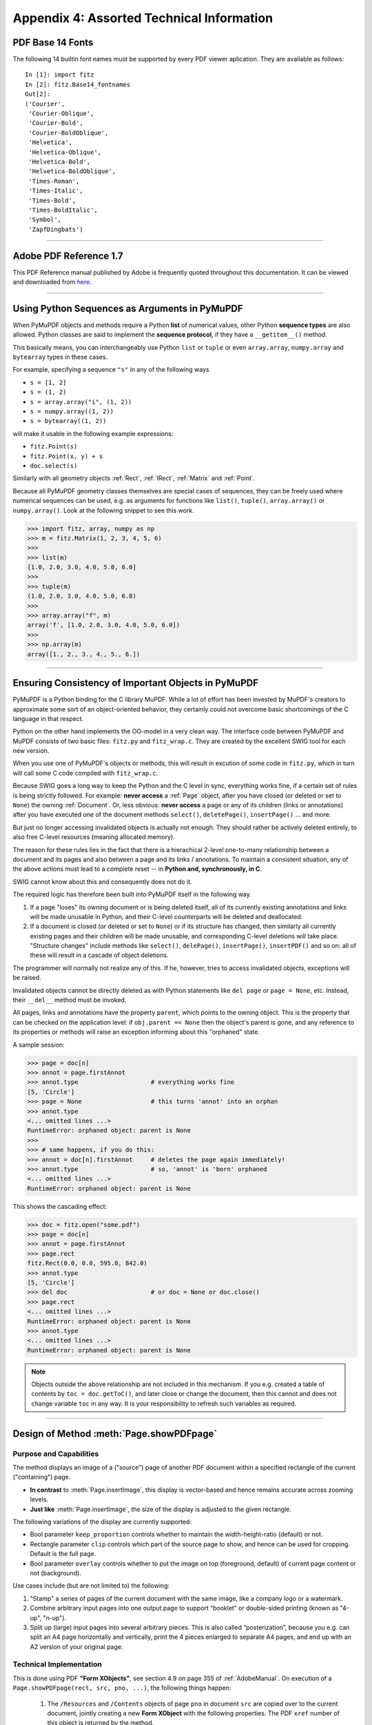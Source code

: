 
================================================
Appendix 4: Assorted Technical Information
================================================

.. _Base-14-Fonts:

PDF Base 14 Fonts
---------------------
The following 14 builtin font names must be supported by every PDF viewer aplication. They are available as follows::

 In [1]: import fitz
 In [2]: fitz.Base14_fontnames
 Out[2]: 
 ('Courier',
  'Courier-Oblique',
  'Courier-Bold',
  'Courier-BoldOblique',
  'Helvetica',
  'Helvetica-Oblique',
  'Helvetica-Bold',
  'Helvetica-BoldOblique',
  'Times-Roman',
  'Times-Italic',
  'Times-Bold',
  'Times-BoldItalic',
  'Symbol',
  'ZapfDingbats')

------------

.. _AdobeManual:

Adobe PDF Reference 1.7
---------------------------

This PDF Reference manual published by Adobe is frequently quoted throughout this documentation. It can be viewed and downloaded from `here <http://www.adobe.com/content/dam/Adobe/en/devnet/acrobat/pdfs/pdf_reference_1-7.pdf>`_.

------------

.. _SequenceTypes:

Using Python Sequences as Arguments in PyMuPDF
------------------------------------------------
When PyMuPDF objects and methods require a Python **list** of numerical values, other Python **sequence types** are also allowed. Python classes are said to implement the **sequence protocol**, if they have a ``__getitem__()`` method.

This basically means, you can interchangeably use Python ``list`` or ``tuple`` or even ``array.array``, ``numpy.array`` and ``bytearray`` types in these cases.

For example, specifying a sequence ``"s"`` in any of the following ways

* ``s = [1, 2]``
* ``s = (1, 2)``
* ``s = array.array("i", (1, 2))``
* ``s = numpy.array((1, 2))``
* ``s = bytearray((1, 2))``

will make it usable in the following example expressions:

* ``fitz.Point(s)``
* ``fitz.Point(x, y) + s``
* ``doc.select(s)``

Similarly with all geometry objects :ref:`Rect`, :ref:`IRect`, :ref:`Matrix` and :ref:`Point`.

Because all PyMuPDF geometry classes themselves are special cases of sequences, they can be freely used where numerical sequences can be used, e.g. as arguments for functions like ``list()``, ``tuple()``, ``array.array()`` or ``numpy.array()``. Look at the following snippet to see this work.

>>> import fitz, array, numpy as np
>>> m = fitz.Matrix(1, 2, 3, 4, 5, 6)
>>>
>>> list(m)
[1.0, 2.0, 3.0, 4.0, 5.0, 6.0]
>>>
>>> tuple(m)
(1.0, 2.0, 3.0, 4.0, 5.0, 6.0)
>>>
>>> array.array("f", m)
array('f', [1.0, 2.0, 3.0, 4.0, 5.0, 6.0])
>>>
>>> np.array(m)
array([1., 2., 3., 4., 5., 6.])

------------

.. _ReferenialIntegrity:

Ensuring Consistency of Important Objects in PyMuPDF
------------------------------------------------------------
PyMuPDF is a Python binding for the C library MuPDF. While a lot of effort has been invested by MuPDF's creators to approximate some sort of an object-oriented behavior, they certainly could not overcome basic shortcomings of the C language in that respect.

Python on the other hand implements the OO-model in a very clean way. The interface code between PyMuPDF and MuPDF consists of two basic files: ``fitz.py`` and ``fitz_wrap.c``. They are created by the excellent SWIG tool for each new version.

When you use one of PyMuPDF's objects or methods, this will result in excution of some code in ``fitz.py``, which in turn will call some C code compiled with ``fitz_wrap.c``.

Because SWIG goes a long way to keep the Python and the C level in sync, everything works fine, if a certain set of rules is being strictly followed. For example: **never access** a :ref:`Page` object, after you have closed (or deleted or set to ``None``) the owning :ref:`Document`. Or, less obvious: **never access** a page or any of its children (links or annotations) after you have executed one of the document methods ``select()``, ``deletePage()``, ``insertPage()`` ... and more.

But just no longer accessing invalidated objects is actually not enough: They should rather be actively deleted entirely, to also free C-level resources (meaning allocated memory).

The reason for these rules lies in the fact that there is a hierachical 2-level one-to-many relationship between a document and its pages and also between a page and its links / annotations. To maintain a consistent situation, any of the above actions must lead to a complete reset -- in **Python and, synchronously, in C**.

SWIG cannot know about this and consequently does not do it.

The required logic has therefore been built into PyMuPDF itself in the following way.

1. If a page "loses" its owning document or is being deleted itself, all of its currently existing annotations and links will be made unusable in Python, and their C-level counterparts will be deleted and deallocated.

2. If a document is closed (or deleted or set to ``None``) or if its structure has changed, then similarly all currently existing pages and their children will be made unusable, and corresponding C-level deletions will take place. "Structure changes" include methods like ``select()``, ``delePage()``, ``insertPage()``, ``insertPDF()`` and so on: all of these will result in a cascade of object deletions.

The programmer will normally not realize any of this. If he, however, tries to access invalidated objects, exceptions will be raised.

Invalidated objects cannot be directly deleted as with Python statements like ``del page`` or ``page = None``, etc. Instead, their ``__del__`` method must be invoked.

All pages, links and annotations have the property ``parent``, which points to the owning object. This is the property that can be checked on the application level: if ``obj.parent == None`` then the object's parent is gone, and any reference to its properties or methods will raise an exception informing about this "orphaned" state.

A sample session:

>>> page = doc[n]
>>> annot = page.firstAnnot
>>> annot.type                    # everything works fine
[5, 'Circle']
>>> page = None                   # this turns 'annot' into an orphan
>>> annot.type
<... omitted lines ...>
RuntimeError: orphaned object: parent is None
>>>
>>> # same happens, if you do this:
>>> annot = doc[n].firstAnnot     # deletes the page again immediately!
>>> annot.type                    # so, 'annot' is 'born' orphaned
<... omitted lines ...>
RuntimeError: orphaned object: parent is None

This shows the cascading effect:

>>> doc = fitz.open("some.pdf")
>>> page = doc[n]
>>> annot = page.firstAnnot
>>> page.rect
fitz.Rect(0.0, 0.0, 595.0, 842.0)
>>> annot.type
[5, 'Circle']
>>> del doc                       # or doc = None or doc.close()
>>> page.rect
<... omitted lines ...>
RuntimeError: orphaned object: parent is None
>>> annot.type
<... omitted lines ...>
RuntimeError: orphaned object: parent is None

.. note:: Objects outside the above relationship are not included in this mechanism. If you e.g. created a table of contents by ``toc = doc.getToC()``, and later close or change the document, then this cannot and does not change variable ``toc`` in any way. It is your responsibility to refresh such variables as required.

------------

.. _FormXObject:

Design of Method :meth:`Page.showPDFpage`
--------------------------------------------

Purpose and Capabilities
~~~~~~~~~~~~~~~~~~~~~~~~~~~

The method displays an image of a ("source") page of another PDF document within a specified rectangle of the current ("containing") page.

* **In contrast** to :meth:`Page.insertImage`, this display is vector-based and hence remains accurate across zooming levels.
* **Just like** :meth:`Page.insertImage`, the size of the display is adjusted to the given rectangle.

The following variations of the display are currently supported:

* Bool parameter ``keep_proportion`` controls whether to maintain the width-height-ratio (default) or not.
* Rectangle parameter ``clip`` controls which part of the source page to show, and hence can be used for cropping.  Default is the full page.
* Bool parameter ``overlay`` controls whether to put the image on top (foreground, default) of current page content or not (background).

Use cases include (but are not limited to) the following:

1. "Stamp" a series of pages of the current document with the same image, like a company logo or a watermark.
2. Combine arbitrary input pages into one output page to support “booklet” or double-sided printing (known as "4-up", "n-up").
3. Split up (large) input pages into several arbitrary pieces. This is also called “posterization”, because you e.g. can split an A4 page horizontally and vertically, print the 4 pieces enlarged to separate A4 pages, and end up with an A2 version of your original page.

Technical Implementation
~~~~~~~~~~~~~~~~~~~~~~~~~

This is done using PDF **"Form XObjects"**, see section 4.9 on page 355 of :ref:`AdobeManual`. On execution of a ``Page.showPDFpage(rect, src, pno, ...)``, the following things happen:

    1. The ``/Resources`` and ``/Contents`` objects of page ``pno`` in document ``src`` are copied over to the current document, jointly creating a new **Form XObject** with the following properties. The PDF ``xref`` number of this object is returned by the method.

        a. ``/BBox`` equals ``/Mediabox`` of the source page
        b. ``/Matrix`` equals the identity matrix ``[1 0 0 1 0 0]``
        c. ``/Resources`` equals that of the source page. This involves a “deep-copy” of hierarchically nested other objects (including fonts, images, etc.). The complexity involved here is covered by MuPDF’s grafting [#f1]_ technique functions.
        d. This is a stream object type, and its stream is exactly equal to the ``/Contents`` object of the source (if the source has multiple such objects, these are first concatenated and stored as one new stream into the new form XObject).

    2. A second **Form XObject** is then created which the containing page uses to invoke the previous one. This object has the following properties:

        a. ``/BBox`` equals the ``/CropBox`` of the source page (or ``clip``, if specified).
        b. ``/Matrix`` represents the mapping of ``/BBox`` to the display rectangle of the containing page (parameter 1 of ``showPDFpage``).
        c. ``/XObject`` references the previous XObject via the fixed name ``fullpage``.
        d. The stream of this object contains exactly one fixed statement: ``/fullpage Do``.

    3. The ``/Resources`` and ``/Contents`` objects of the invoking page are now modified as follows.
    
        a. Add an entry to the ``/XObject`` dictionary of ``/Resources`` with the name ``fzFrm<n>`` with an appropriately chosen integer n that makes this entry unique on the page.
        b. Depending on ``overlay``, prepend or append a new object to the page's ``/Contents`` containing the statement ``q /fzFrm<n> Do Q``.

    4. Return ``xref`` to the caller.

Observe the following guideline for optimum results:

The second XObject is small (just about 270 bytes), specific to the containing rectangle, and therefore different each time.

If no precautions are taken, process **step 1** leads to another XObject on every invocation -- even for the same source page. Its size may be several dozens of kilobytes large. To avoid identical source page copies, use parameter ``reuse_xref = xref`` with the ``xref`` value returned by previous executions. If ``reuse_xref > 0``, the method will not create XObject 1 again, but instead just point to it via XObject 2. This significantly saves processing time and memory usage.

If you forget to use ``reuse_xref``, garbage collection (``mutool clean -gggg`` or save option ``garbage = 4``) can still take care of any duplicates.

.. rubric:: Footnotes

.. [#f1] MuPDF supports "deep-copying" objects between PDF documents. To avoid duplicate data in the target, it uses so-called "graftmaps", a form of scratchpad: for each object to be copied, its xref number is looked up in the graftmap. If found, copying is skipped. Otherwise, the new xref is recorded and the copy takes place. PyMuPDF makes use of this technique in two places so far: :meth:`Document.insertPDF` and :meth:`Page.showPDFpage`. This process is fast and very efficient, as our tests have shown, because it prevents multiple copies of typically large and frequently referenced data, like images and fonts. Whether the target document **originally** had identical data is, however, not checked by this technique. Therefore, using save-option ``garbage = 4`` is still reasonable when copying to a non-empty target.

